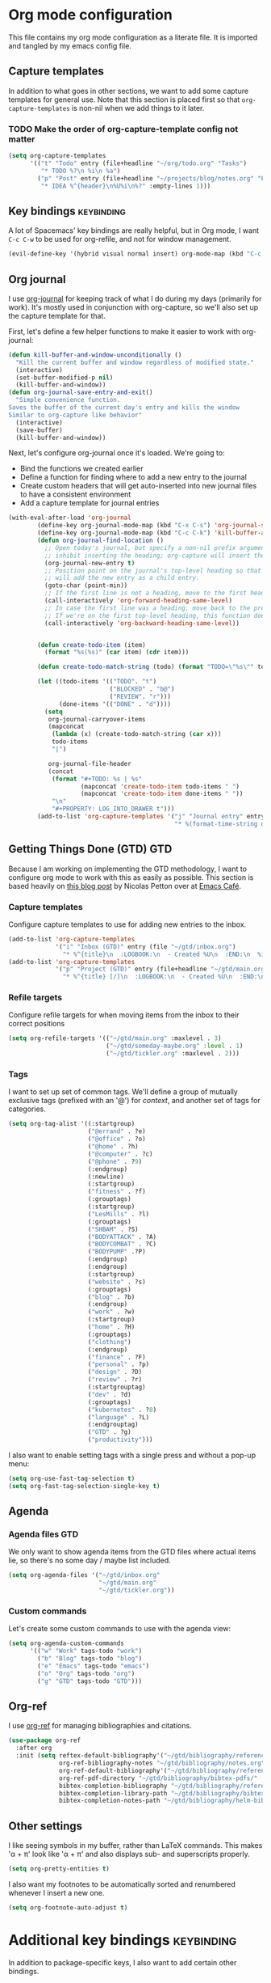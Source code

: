 #+TAGS: keybinding | { os : macos | linux } | GTD

* Org mode configuration
  This file contains my org mode configuration as a literate file. It is imported and tangled by my emacs config file.
** Capture templates
   In addition to what goes in other sections, we want to add some capture templates for general use. Note that this section is placed first so that ~org-capture-templates~ is non-nil when we add things to it later.
*** TODO Make the order of org-capture-template config not matter
   #+begin_src emacs-lisp
     (setq org-capture-templates
           '(("t" "Todo" entry (file+headline "~/org/todo.org" "Tasks")
              "* TODO %?\n %i\n %a")
             ("p" "Post" entry (file+headline "~/projects/blog/notes.org" "Posts")
              "* IDEA %^{header}\n%U%i\n%?" :empty-lines 1)))
   #+end_src
** Key bindings                                                  :keybinding:
   A lot of Spacemacs' key bindings are really helpful, but in Org mode, I want ~C-c C-w~ to be used for org-refile, and not for window management.
   #+begin_src emacs-lisp
     (evil-define-key '(hybrid visual normal insert) org-mode-map (kbd "C-c C-w") 'org-refile)
   #+end_src
** Org journal
   I use [[https://github.com/bastibe/org-journal][org-journal]] for keeping track of what I do during my days (primarily for work). It's mostly used in conjunction with org-capture, so we'll also set up the capture template for that.

   First, let's define a few helper functions to make it easier to work with org-journal:
   #+begin_src emacs-lisp
      (defun kill-buffer-and-window-unconditionally ()
        "Kill the current buffer and window regardless of modified state."
        (interactive)
        (set-buffer-modified-p nil)
        (kill-buffer-and-window))
      (defun org-journal-save-entry-and-exit()
        "Simple convenience function.
      Saves the buffer of the current day's entry and kills the window
      Similar to org-capture like behavior"
        (interactive)
        (save-buffer)
        (kill-buffer-and-window))
   #+end_src

   Next, let's configure org-journal once it's loaded. We're going to:
   - Bind the functions we created earlier
   - Define a function for finding where to add a new entry to the journal
   - Create custom headers that will get auto-inserted into new journal files to have a consistent environment
   - Add a capture template for journal entries

   #+begin_src emacs-lisp
     (with-eval-after-load 'org-journal
             (define-key org-journal-mode-map (kbd "C-x C-s") 'org-journal-save-entry-and-exit)
             (define-key org-journal-mode-map (kbd "C-c C-k") 'kill-buffer-and-window-unconditionally)
             (defun org-journal-find-location ()
               ;; Open today's journal, but specify a non-nil prefix argument in order to
               ;; inhibit inserting the heading; org-capture will insert the heading.
               (org-journal-new-entry t)
               ;; Position point on the journal's top-level heading so that org-capture
               ;; will add the new entry as a child entry.
               (goto-char (point-min))
               ;; If the first line is not a heading, move to the first heading in the file.
               (call-interactively 'org-forward-heading-same-level)
               ;; In case the first line was a heading, move back to the previous top-level heading.
               ;; If we're on the first top-level heading, this function does nothing.
               (call-interactively 'org-backward-heading-same-level))


             (defun create-todo-item (item)
               (format "%s(%s)" (car item) (cdr item)))

             (defun create-todo-match-string (todo) (format "TODO=\"%s\"" todo))

             (let ((todo-items '(("TODO". "t")
                                 ("BLOCKED" . "b@")
                                 ("REVIEW". "r")))
                   (done-items '(("DONE" . "d"))))
               (setq
                org-journal-carryover-items
                (mapconcat
                 (lambda (x) (create-todo-match-string (car x)))
                 todo-items
                 "|")

                org-journal-file-header
                (concat
                 (format "#+TODO: %s | %s"
                         (mapconcat 'create-todo-item todo-items " ")
                         (mapconcat 'create-todo-item done-items " "))
                 "\n"
                 "#+PROPERTY: LOG_INTO_DRAWER t")))
             (add-to-list 'org-capture-templates '("j" "Journal entry" entry (function org-journal-find-location)
                                                   "* %(format-time-string org-journal-time-format)%^{Title}\n%i%?")))
   #+end_src
** Getting Things Done (GTD)                                            :GTD:
   Because I am working on implementing the GTD methodology, I want to configure org mode to work with this as easily as possible. This section is based heavily on [[https://emacs.cafe/emacs/orgmode/gtd/2017/06/30/orgmode-gtd.html][this blog post]] by Nicolas Petton over at [[https://emacs.cafe/emacs/orgmode/gtd/2017/06/30/orgmode-gtd.html][Emacs Café]].

*** Capture templates
    Configure capture templates to use for adding new entries to the inbox.
    #+begin_src emacs-lisp
      (add-to-list 'org-capture-templates
                   '("i" "Inbox (GTD)" entry (file "~/gtd/inbox.org")
                     "* %^{title}\n  :LOGBOOK:\n  - Created %U\n  :END:\n  %i%?"  :empty-lines 1))
      (add-to-list 'org-capture-templates
                   '("p" "Project (GTD)" entry (file+headline "~/gtd/main.org" "Tasks")
                     "* %^{title} [/]\n  :LOGBOOK:\n  - Created %U\n  :END:\n  %i%?"  :empty-lines 1))
    #+end_src

*** Refile targets
    Configure refile targets for when moving items from the inbox to their correct positions
    #+begin_src emacs-lisp
      (setq org-refile-targets '(("~/gtd/main.org" :maxlevel . 3)
                                 ("~/gtd/someday-maybe.org" :level . 1)
                                 ("~/gtd/tickler.org" :maxlevel . 2)))
    #+end_src

*** Tags
    I want to set up set of common tags. We'll define a group of mutually exclusive tags (prefixed with an '@') for /context/, and another set of tags for categories.
    #+begin_src emacs-lisp
      (setq org-tag-alist '((:startgroup)
                            ("@errand" . ?e)
                            ("@office" . ?o)
                            ("@home" . ?h)
                            ("@computer" . ?c)
                            ("@phone" . ?9)
                            (:endgroup)
                            (:newline)
                            (:startgroup)
                            ("fitness" . ?f)
                            (:grouptags)
                            (:startgroup)
                            ("LesMills" . ?l)
                            (:grouptags)
                            ("SHBAM" . ?S)
                            ("BODYATTACK" . ?A)
                            ("BODYCOMBAT" . ?C)
                            ("BODYPUMP" .?P)
                            (:endgroup)
                            (:endgroup)
                            (:startgroup)
                            ("website" . ?s)
                            (:grouptags)
                            ("blog" . ?b)
                            (:endgroup)
                            ("work" . ?w)
                            (:startgroup)
                            ("home" . ?H)
                            (:grouptags)
                            ("clothing")
                            (:endgroup)
                            ("finance" . ?F)
                            ("personal" . ?p)
                            ("design" . ?D)
                            ("review" . ?r)
                            (:startgrouptag)
                            ("dev" . ?d)
                            (:grouptags)
                            ("kubernetes" . ?8)
                            ("language" . ?L)
                            (:endgrouptag)
                            ("GTD" . ?g)
                            ("productivity")))
    #+end_src

    I also want to enable setting tags with a single press and without a pop-up menu:
    #+begin_src emacs-lisp
      (setq org-use-fast-tag-selection t)
      (setq org-fast-tag-selection-single-key t)
    #+end_src
** Agenda

*** Agenda files                                                        :GTD:
    We only want to show agenda items from the GTD files where actual items lie, so there's no some day / maybe list included.
    #+begin_src emacs-lisp
      (setq org-agenda-files '("~/gtd/inbox.org"
                               "~/gtd/main.org"
                               "~/gtd/tickler.org"))
    #+end_src



*** Custom commands
    Let's create some custom commands to use with the agenda view:
    #+begin_src emacs-lisp
      (setq org-agenda-custom-commands
            '(("w" "Work" tags-todo "work")
              ("b" "Blog" tags-todo "blog")
              ("e" "Emacs" tags-todo "emacs")
              ("o" "Org" tags-todo "org")
              ("g" "GTD" tags-todo "GTD")))
    #+end_src

** Org-ref
   I use [[https://github.com/jkitchin/org-ref][org-ref]] for managing bibliographies and citations.

   #+begin_src emacs-lisp
     (use-package org-ref
       :after org
       :init (setq reftex-default-bibliography'("~/gtd/bibliography/references.bib")
                   org-ref-bibliography-notes "~/gtd/bibliography/notes.org"
                   org-ref-default-bibliography'("~/gtd/bibliography/references.bib")
                   org-ref-pdf-directory "~/gtd/bibliography/bibtex-pdfs/"
                   bibtex-completion-bibliography "~/gtd/bibliography/references.bib"
                   bibtex-completion-library-path "~/gtd/bibliography/bibtex-pdfs"
                   bibtex-completion-notes-path "~/gtd/bibliography/helm-bibtext-notes"))
   #+end_src

** Other settings
   I like seeing symbols in my buffer, rather than LaTeX commands. This makes '\alpha + \pi' look like 'α + π' and also displays sub- and superscripts properly.
   #+begin_src emacs-lisp
     (setq org-pretty-entities t)
   #+end_src

   I also want my footnotes to be automatically sorted and renumbered whenever I insert a new one.
   #+begin_src emacs-lisp
     (setq org-footnote-auto-adjust t)
   #+end_src

* Additional key bindings                                        :keybinding:
  In addition to package-specific keys, I also want to add certain other bindings.

** Norwegian symbols for linux                                        :linux:
   Compared to the English alphabet, Norwegian has three extra vowels: æ, ø, and å. These are not normally accessible from a US keyboard, but emacs lets us create our own mappings. These mappings map to how macOS does it (for better unification of my keyboard layouts. However, we also define an extra mapping for æ, because using ~s-e~ makes more sense than ~s-'~.
   #+begin_src emacs-lisp
     (when (string= system-type "gnu/linux")
       (define-key key-translation-map (kbd "s-O") (kbd "Ø"))
       (define-key key-translation-map (kbd "s-o") (kbd "ø"))
       (define-key key-translation-map (kbd "s-A") (kbd "Å"))
       (define-key key-translation-map (kbd "s-a") (kbd "å"))
       (define-key key-translation-map (kbd "s-\"") (kbd "Æ"))
       (define-key key-translation-map (kbd "s-'") (kbd "æ"))
       (define-key key-translation-map (kbd "s-E") (kbd "Æ"))
       (define-key key-translation-map (kbd "s-e") (kbd "æ")))
   #+end_src
** Execute region in shell
   Sometimes it's handy to be able to execute whatever's in the region in a shell. This function does that:
   #+begin_src emacs-lisp
     (defun shell-region (start end)
       "Evaluate region in your shell"
       (interactive "r")
       (shell-command (buffer-substring-no-properties start end)))
   #+end_src
